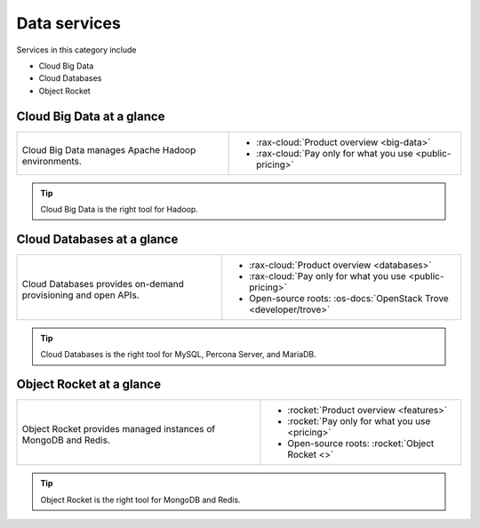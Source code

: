 .. _tour-data-services:

-------------
Data services
-------------
Services in this category include

* Cloud Big Data
* Cloud Databases
* Object Rocket

Cloud Big Data at a glance
~~~~~~~~~~~~~~~~~~~~~~~~~~
+--------------------------------------------+--------------------------------------------------+
|                                            |                                                  |
| .. image::                                 | * :rax-cloud:`Product overview <big-data>`       |
|    /_images/logo-cloudbigdata-50x50.png    | * :rax-cloud:`Pay only for what you use          |
|    :alt: Cloud Big Data manages Apache     |   <public-pricing>`                              |
|          Hadoop environments.              |                                                  |
|    :align: center                          |                                                  |
|                                            |                                                  |
| Cloud Big Data manages Apache              |                                                  |
| Hadoop environments.                       |                                                  |
+--------------------------------------------+--------------------------------------------------+

.. TIP::
   Cloud Big Data is the right tool for
   Hadoop.

Cloud Databases at a glance
~~~~~~~~~~~~~~~~~~~~~~~~~~~
+--------------------------------------------+--------------------------------------------------+
|                                            |                                                  |
| .. image::                                 | * :rax-cloud:`Product overview <databases>`      |
|    /_images/logo-clouddatabases-50x50.png  | * :rax-cloud:`Pay only for what you use          |
|    :alt: Cloud Databases provides          |   <public-pricing>`                              |
|          on-demand provisioning and        | * Open-source roots:                             |
|          open APIs.                        |   :os-docs:`OpenStack Trove <developer/trove>`   |
|    :align: center                          |                                                  |
|                                            |                                                  |
| Cloud Databases provides on-demand         |                                                  |
| provisioning and open APIs.                |                                                  |
+--------------------------------------------+--------------------------------------------------+

.. TIP::
   Cloud Databases is the right tool for
   MySQL, Percona Server, and MariaDB.

Object Rocket at a glance
~~~~~~~~~~~~~~~~~~~~~~~~~
+--------------------------------------------+--------------------------------------------------+
|                                            |                                                  |
| .. image::                                 | * :rocket:`Product overview <features>`          |
|    /_images/logo-objectrocket-50x50.png    | * :rocket:`Pay only for what you use <pricing>`  |
|    :alt: Cloud Databases provides          | * Open-source roots:                             |
|          on-demand provisioning and        |   :rocket:`Object Rocket <>`                     |
|          open APIs.                        |                                                  |
|    :align: center                          |                                                  |
|                                            |                                                  |
| Object Rocket provides                     |                                                  |
| managed instances of MongoDB and Redis.    |                                                  |
+--------------------------------------------+--------------------------------------------------+

.. TIP::
   Object Rocket is the right tool for
   MongoDB and Redis.
